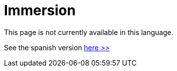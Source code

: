 :slug: careers/immersion/
:category: careers
:description: The main goal of the following page is to inform potential talents and people interested in working with us about our selection process. The immersion stage is a paid training focused on acquiring the necessary knowledge and skills to solve everyday tasks.
:keywords: FLUID, Careers, Immersion, Selection, Process, Training
// :translate: empleos/inmersion/

= Immersion

This page is not currently available in this language.

See the spanish version [button]#link:../../../es/empleos/inmersion/[here >>]#
